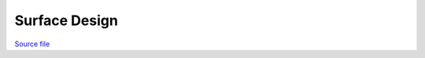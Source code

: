 Surface Design
==============

.. only:: html

`Source file <Surface_Design.ipynb>`_

.. raw:: html
    :file: Surface_Design.html

.. only:: latex or latexpdf or text

    .. include:: Surface_Design.rst

